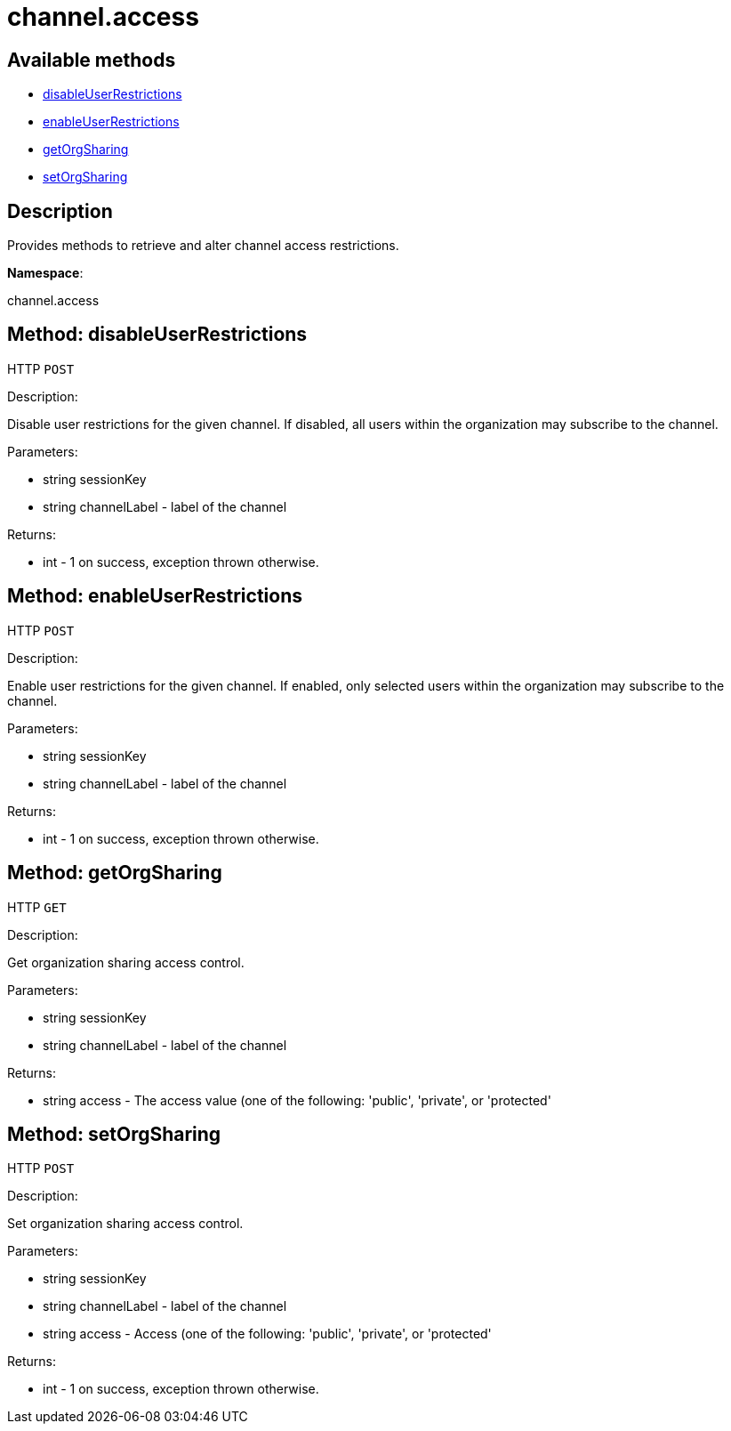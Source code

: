 [#apidoc-channel_access]
= channel.access


== Available methods

* <<apidoc-channel_access-disableUserRestrictions-1714823857,disableUserRestrictions>>
* <<apidoc-channel_access-enableUserRestrictions-1833703608,enableUserRestrictions>>
* <<apidoc-channel_access-getOrgSharing-1538125216,getOrgSharing>>
* <<apidoc-channel_access-setOrgSharing-468001043,setOrgSharing>>

== Description

Provides methods to retrieve and alter channel access restrictions.

*Namespace*:

channel.access


[#apidoc-channel_access-disableUserRestrictions-1714823857]
== Method: disableUserRestrictions

HTTP `POST`

Description:

Disable user restrictions for the given channel.  If disabled,
 all users within the organization may subscribe to the channel.




Parameters:

* [.string]#string#  sessionKey
 
* [.string]#string#  channelLabel - label of the channel
 

Returns:

* [.int]#int#  - 1 on success, exception thrown otherwise.
 



[#apidoc-channel_access-enableUserRestrictions-1833703608]
== Method: enableUserRestrictions

HTTP `POST`

Description:

Enable user restrictions for the given channel. If enabled, only
 selected users within the organization may subscribe to the channel.




Parameters:

* [.string]#string#  sessionKey
 
* [.string]#string#  channelLabel - label of the channel
 

Returns:

* [.int]#int#  - 1 on success, exception thrown otherwise.
 



[#apidoc-channel_access-getOrgSharing-1538125216]
== Method: getOrgSharing

HTTP `GET`

Description:

Get organization sharing access control.




Parameters:

* [.string]#string#  sessionKey
 
* [.string]#string#  channelLabel - label of the channel
 

Returns:

* [.string]#string#  access - The access value (one of the following: 'public', 'private', or 'protected'
 



[#apidoc-channel_access-setOrgSharing-468001043]
== Method: setOrgSharing

HTTP `POST`

Description:

Set organization sharing access control.




Parameters:

* [.string]#string#  sessionKey
 
* [.string]#string#  channelLabel - label of the channel
 
* [.string]#string#  access - Access (one of the
                  following: 'public', 'private', or 'protected'
 

Returns:

* [.int]#int#  - 1 on success, exception thrown otherwise.
 


